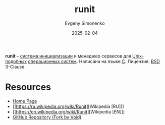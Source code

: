 :PROPERTIES:
:ID:       fbd6c859-e68b-4511-b164-7431ae7da460
:END:
#+TITLE: runit
#+AUTHOR: Evgeny Simonenko
#+LANGUAGE: Russian
#+LICENSE: CC BY-SA 4.0
#+DATE: 2025-02-04
#+FILETAGS: :operating-system:unix:

*runit* -- [[id:bb0c3906-66f2-4080-9bfa-a7b7703bf0de][система инициализации]] и менеджер сервисов для [[id:d7896743-e295-4553-8050-8ff1f597360d][Unix-подобных]] [[id:668ea4fd-84dd-4e28-8ed1-77539e6b610d][операционных систем]]. Написана на языке [[id:ce679fa3-32dc-44ff-876d-b5f150096992][C]]. Лицензия: [[id:39a52314-606c-4bce-9563-ae2bbf86bb9e][BSD]] 3-Clause.

* Resources

- [[https://smarden.org/runit/][Home Page]]
- [[https://ru.wikipedia.org/wiki/Runit][Wikipedia [RU]​]]
- [[https://en.wikipedia.org/wiki/Runit][Wikipedia [EN]​]]
- [[https://github.com/void-linux/runit][GitHub Repository (Fork by Void)]]
